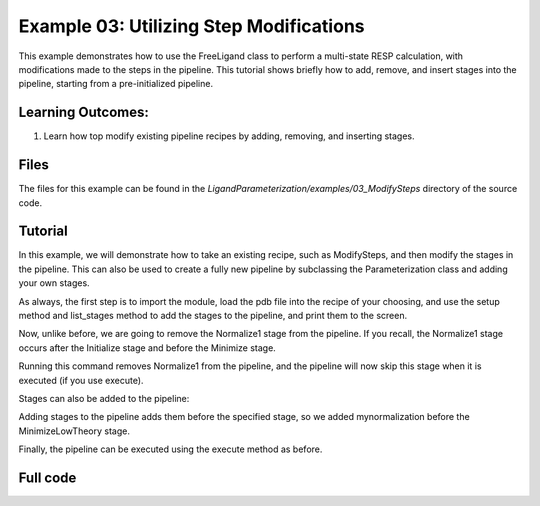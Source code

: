 Example 03: Utilizing Step Modifications
========================================

This example demonstrates how to use the FreeLigand class to perform a multi-state RESP calculation, with modifications made 
to the steps in the pipeline. This tutorial shows briefly how to add, remove, and insert stages into the pipeline, starting from
a pre-initialized pipeline.

Learning Outcomes:
------------------

1) Learn how top modify existing pipeline recipes by adding, removing, and inserting stages.

Files 
-----
The files for this example can be found in the `LigandParameterization/examples/03_ModifySteps` directory of the source code.


Tutorial 
--------

In this example, we will demonstrate how to take an existing recipe, such as ModifySteps, and then modify the stages in the pipeline. This can 
also be used to create a fully new pipeline by subclassing the Parameterization class and adding your own stages.

As always, the first step is to import the module, load the pdb file into the recipe of your choosing, and use the setup method and list_stages method
to add the stages to the pipeline, and print them to the screen.

.. literalinclude :: ../../../../examples/03_ModifySteps/param_thio.py
    :language: python
    :end-before: test.remove_stage

Now, unlike before, we are going to remove the Normalize1 stage from the pipeline. If you recall, the Normalize1 stage occurs
after the Initialize stage and before the Minimize stage.

.. literalinclude :: ../../../../examples/03_ModifySteps/param_thio.py
    :language: python
    :start-at: test.remove_stage
    :end-at: test.remove_stage


Running this command removes Normalize1 from the pipeline, and the pipeline will now skip this stage when it is executed (if you use execute).

Stages can also be added to the pipeline:

.. literalinclude :: ../../../../examples/03_ModifySteps/param_thio.py
    :language: python
    :start-at: test.insert_stage
    :end-at: "MinimizeLowTheory"

Adding stages to the pipeline adds them before the specified stage, so we added mynormalization before the MinimizeLowTheory stage.


Finally, the pipeline can be executed using the execute method as before.

.. literalinclude :: ../../../../examples/03_ModifySteps/param_thio.py
    :language: python
    :start-after: after inserting

Full code
---------

.. literalinclude :: ../../../../examples/03_ModifySteps/param_thio.py
    :language: python



